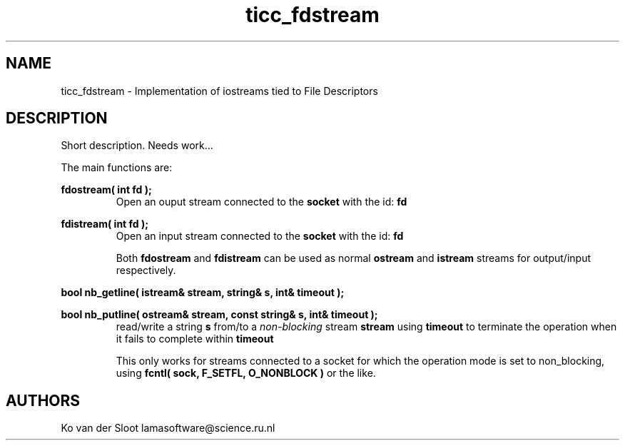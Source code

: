.TH ticc_fdstream 1 "2015 November 26"

.SH NAME
ticc_fdstream - Implementation of iostreams tied to File Descriptors

.SH DESCRIPTION

Short description. Needs work...

The main functions are:

.B fdostream( int fd );
.RS
Open an ouput stream connected to the
.B socket
with the id:
.B fd
.RE

.B fdistream( int fd );
.RS
Open an input stream connected to the
.B socket
with the id:
.B fd

Both
.B fdostream
and
.B fdistream
can be used as normal
.B ostream
and
.B istream
streams for output/input respectively.
.RE

.B bool nb_getline( istream& stream, string& s, int& timeout );

.B bool nb_putline( ostream& stream, const string& s, int& timeout );
.RS
read/write a string
.B s
from/to a
.I non-blocking
stream
.B stream
using
.B timeout
to terminate the operation when it fails to complete within
.B timeout

This only works for streams connected to a socket for which the operation mode
is set to non_blocking, using
.B fcntl( sock, F_SETFL, O_NONBLOCK )
or the like.

.SH AUTHORS
Ko van der Sloot lamasoftware@science.ru.nl
